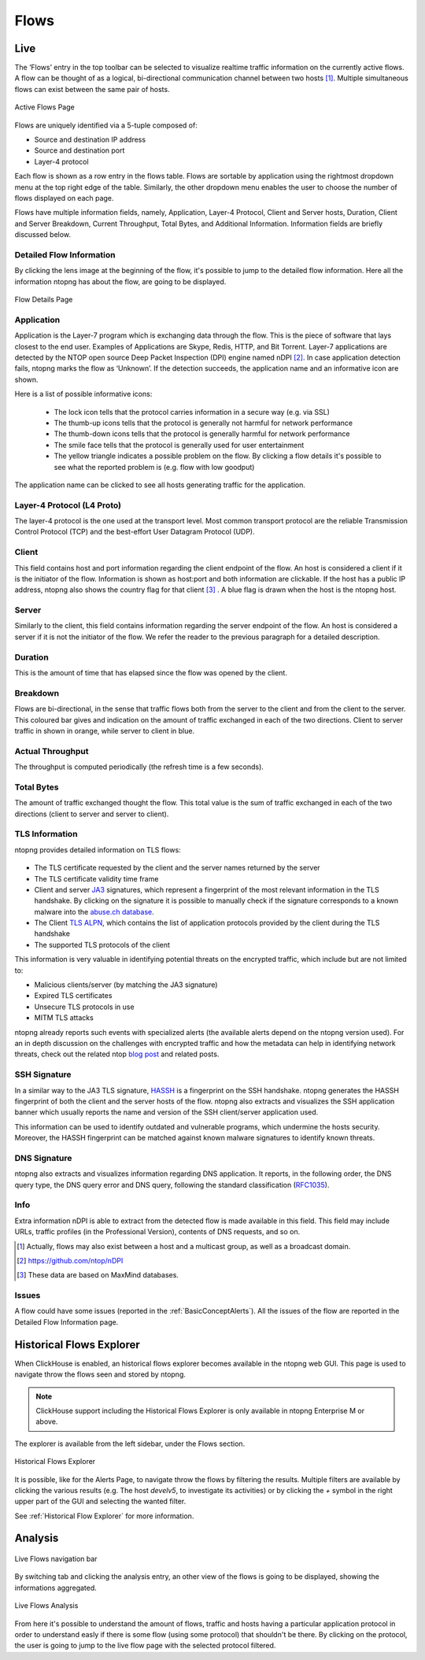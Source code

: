 .. _WebGuiFlows:

Flows
#####

Live
----

The ‘Flows’ entry in the top toolbar can be selected to visualize realtime traffic information on the currently
active flows. A flow can be thought of as a logical, bi-directional communication channel between two
hosts [1]_. Multiple simultaneous flows can exist between the same pair of hosts.

.. figure:: ../img/web_gui_flows_active.png
  :align: center
  :alt: Active Flows

  Active Flows Page

Flows are uniquely identified via a 5-tuple composed of:

- Source and destination IP address
- Source and destination port
- Layer-4 protocol

Each flow is shown as a row entry in the flows table. Flows are sortable by application using the rightmost
dropdown menu at the top right edge of the table. Similarly, the other dropdown menu enables the user
to choose the number of flows displayed on each page.

Flows have multiple information fields, namely, Application, Layer-4 Protocol, Client and Server hosts,
Duration, Client and Server Breakdown, Current Throughput, Total Bytes, and Additional Information.
Information fields are briefly discussed below.

Detailed Flow Information
^^^^^^^^^^^^^^^^^^^^^^^^^

By clicking the lens image at the beginning of the flow, it's possible to jump to the detailed flow information. Here all the information ntopng has about the flow, are going to be displayed.

.. figure:: ../img/web_gui_flows_details.png
  :align: center
  :alt: Flow Details

  Flow Details Page


Application
^^^^^^^^^^^

Application is the Layer-7 program which is exchanging data through the flow. This is the piece of
software that lays closest to the end user. Examples of Applications are Skype, Redis, HTTP, and Bit
Torrent. Layer-7 applications are detected by the NTOP open source Deep Packet Inspection (DPI) engine
named nDPI [2]_. In case application detection fails, ntopng marks the flow as ‘Unknown’. If the detection
succeeds, the application name and an informative icon are shown.

Here is a list of possible informative icons:

  - The lock icon tells that the protocol carries information in a secure way (e.g. via SSL)
  - The thumb-up icons tells that the protocol is generally not harmful for network performance
  - The thumb-down icons tells that the protocol is generally harmful for network performance
  - The smile face tells that the protocol is generally used for user entertainment
  - The yellow triangle indicates a possible problem on the flow. By clicking a flow details it's possible to see what the reported problem is (e.g. flow with low goodput)

The application name can be clicked to see all hosts generating traffic for the application.

Layer-4 Protocol (L4 Proto)
^^^^^^^^^^^^^^^^^^^^^^^^^^^

The layer-4 protocol is the one used at the transport level. Most common transport protocol are the
reliable Transmission Control Protocol (TCP) and the best-effort User Datagram Protocol (UDP).

Client
^^^^^^

This field contains host and port information regarding the client endpoint of the flow. An host is
considered a client if it is the initiator of the flow. Information is shown as host:port and both information
are clickable. If the host has a public IP address, ntopng also shows the country flag for that client [3]_ . A blue
flag is drawn when the host is the ntopng host.

Server
^^^^^^

Similarly to the client, this field contains information regarding the server endpoint of the flow. An host is
considered a server if it is not the initiator of the flow. We refer the reader to the previous paragraph for a
detailed description.

Duration
^^^^^^^^

This is the amount of time that has elapsed since the flow was opened by the client.

Breakdown
^^^^^^^^^

Flows are bi-directional, in the sense that traffic flows both from the server to the client and from the client
to the server. This coloured bar gives and indication on the amount of traffic exchanged in each of the two
directions. Client to server traffic in shown in orange, while server to client in blue.

Actual Throughput
^^^^^^^^^^^^^^^^^

The throughput is computed periodically (the refresh time is a few seconds).

Total Bytes
^^^^^^^^^^^

The amount of traffic exchanged thought the flow. This total value is the sum of traffic exchanged in each
of the two directions (client to server and server to client).

TLS Information
^^^^^^^^^^^^^^^

ntopng provides detailed information on TLS flows:

.. figure:: ../img/web_gui_flows_tls_information.png
  :align: center
  :alt: TLS information

- The TLS certificate requested by the client and the server names returned by the server
- The TLS certificate validity time frame
- Client and server `JA3`_ signatures, which represent a fingerprint of the most relevant
  information in the TLS handshake. By clicking on the signature it is possible to manually
  check if the signature corresponds to a known malware into the `abuse.ch database`_.
- The Client `TLS ALPN`_, which contains the list of application protocols provided
  by the client during the TLS handshake
- The supported TLS protocols of the client

This information is very valuable in identifying potential threats on the encrypted traffic,
which include but are not limited to:

- Malicious clients/server (by matching the JA3 signature)
- Expired TLS certificates
- Unsecure TLS protocols in use
- MITM TLS attacks

ntopng already reports such events with specialized alerts (the available alerts
depend on the ntopng version used). For an in depth discussion on the challenges with encrypted traffic and how
the metadata can help in identifying network threats, check out the related ntop
`blog post`_ and related posts.

SSH Signature
^^^^^^^^^^^^^

In a similar way to the JA3 TLS signature, `HASSH`_ is a fingerprint on the SSH handshake.
ntopng generates the HASSH fingerprint of both the client and the server hosts of the flow.
ntopng also extracts and visualizes the SSH application banner which usually reports the
name and version of the SSH client/server application used.

This information can be used to identify outdated and vulnerable programs, which
undermine the hosts security. Moreover, the HASSH fingerprint can be matched against
known malware signatures to identify known threats.

.. _`HASSH`: https://engineering.salesforce.com/open-sourcing-hassh-abed3ae5044c

DNS Signature
^^^^^^^^^^^^^

ntopng also extracts and visualizes information regarding DNS application.
It reports, in the following order, the DNS query type, the DNS query error and DNS query,
following the standard classification (`RFC1035`_).

.. figure:: ../img/web_gui_flows_dns_information.png
  :align: center
  :alt: DNS information

Info
^^^^

Extra information nDPI is able to extract from the detected flow is made available in this field. This field
may include URLs, traffic profiles (in the Professional Version), contents of DNS requests, and so on.

.. [1] Actually, flows may also exist between a host and a multicast group, as well as a broadcast domain.
.. [2] https://github.com/ntop/nDPI
.. [3] These data are based on MaxMind databases.

Issues
^^^^^^

A flow could have some issues (reported in the :ref:`BasicConceptAlerts`).
All the issues of the flow are reported in the Detailed Flow Information page.

.. figure:: ../img/web_gui_flows_issues_information.png
  :align: center
  :alt: DNS information

.. _`JA3`: https://github.com/salesforce/ja3
.. _`TLS ALPN`: https://en.wikipedia.org/wiki/Application-Layer_Protocol_Negotiation
.. _`blog post`: https://www.ntop.org/ndpi/effective-tls-fingerprinting-beyond-ja3
.. _`abuse.ch database`: https://sslbl.abuse.ch/ja3-fingerprints
.. _`RFC1035`: https://datatracker.ietf.org/doc/html/rfc1035



Historical Flows Explorer
-------------------------

When ClickHouse is enabled, an historical flows explorer becomes available in the ntopng web GUI.
This page is used to navigate throw the flows seen and stored by ntopng.

.. note::

   ClickHouse support including the Historical Flows Explorer is only available in ntopng Enterprise M or above.


The explorer is available from the left sidebar, under the Flows section.

.. figure:: ../img/clickhouse_flow_explorer.png
  :align: center
  :alt: Historical Flows Explorer

  Historical Flows Explorer

It is possible, like for the Alerts Page, to navigate throw the flows by filtering the results.
Multiple filters are available by clicking the various results (e.g. The host `develv5`, to investigate its activities) or by clicking the `+` symbol in the right upper part of the GUI and selecting the wanted filter.

See :ref:`Historical Flow Explorer` for more information.


Analysis
--------

.. figure:: ../img/live_flows_nav_bar.png
  :align: center
  :alt: Live Flows navigation bar

  Live Flows navigation bar

By switching tab and clicking the analysis entry, an other view of the flows is going to be displayed, showing the informations aggregated.

.. figure:: ../img/live_flows_analysis.png
  :align: center
  :alt: Live Flows Analysis

  Live Flows Analysis

From here it's possible to understand the amount of flows, traffic and hosts having a particular application protocol in order to understand easly if there is some flow (using some protocol) that shouldn't be there.
By clicking on the protocol, the user is going to jump to the live flow page with the selected protocol filtered. 
